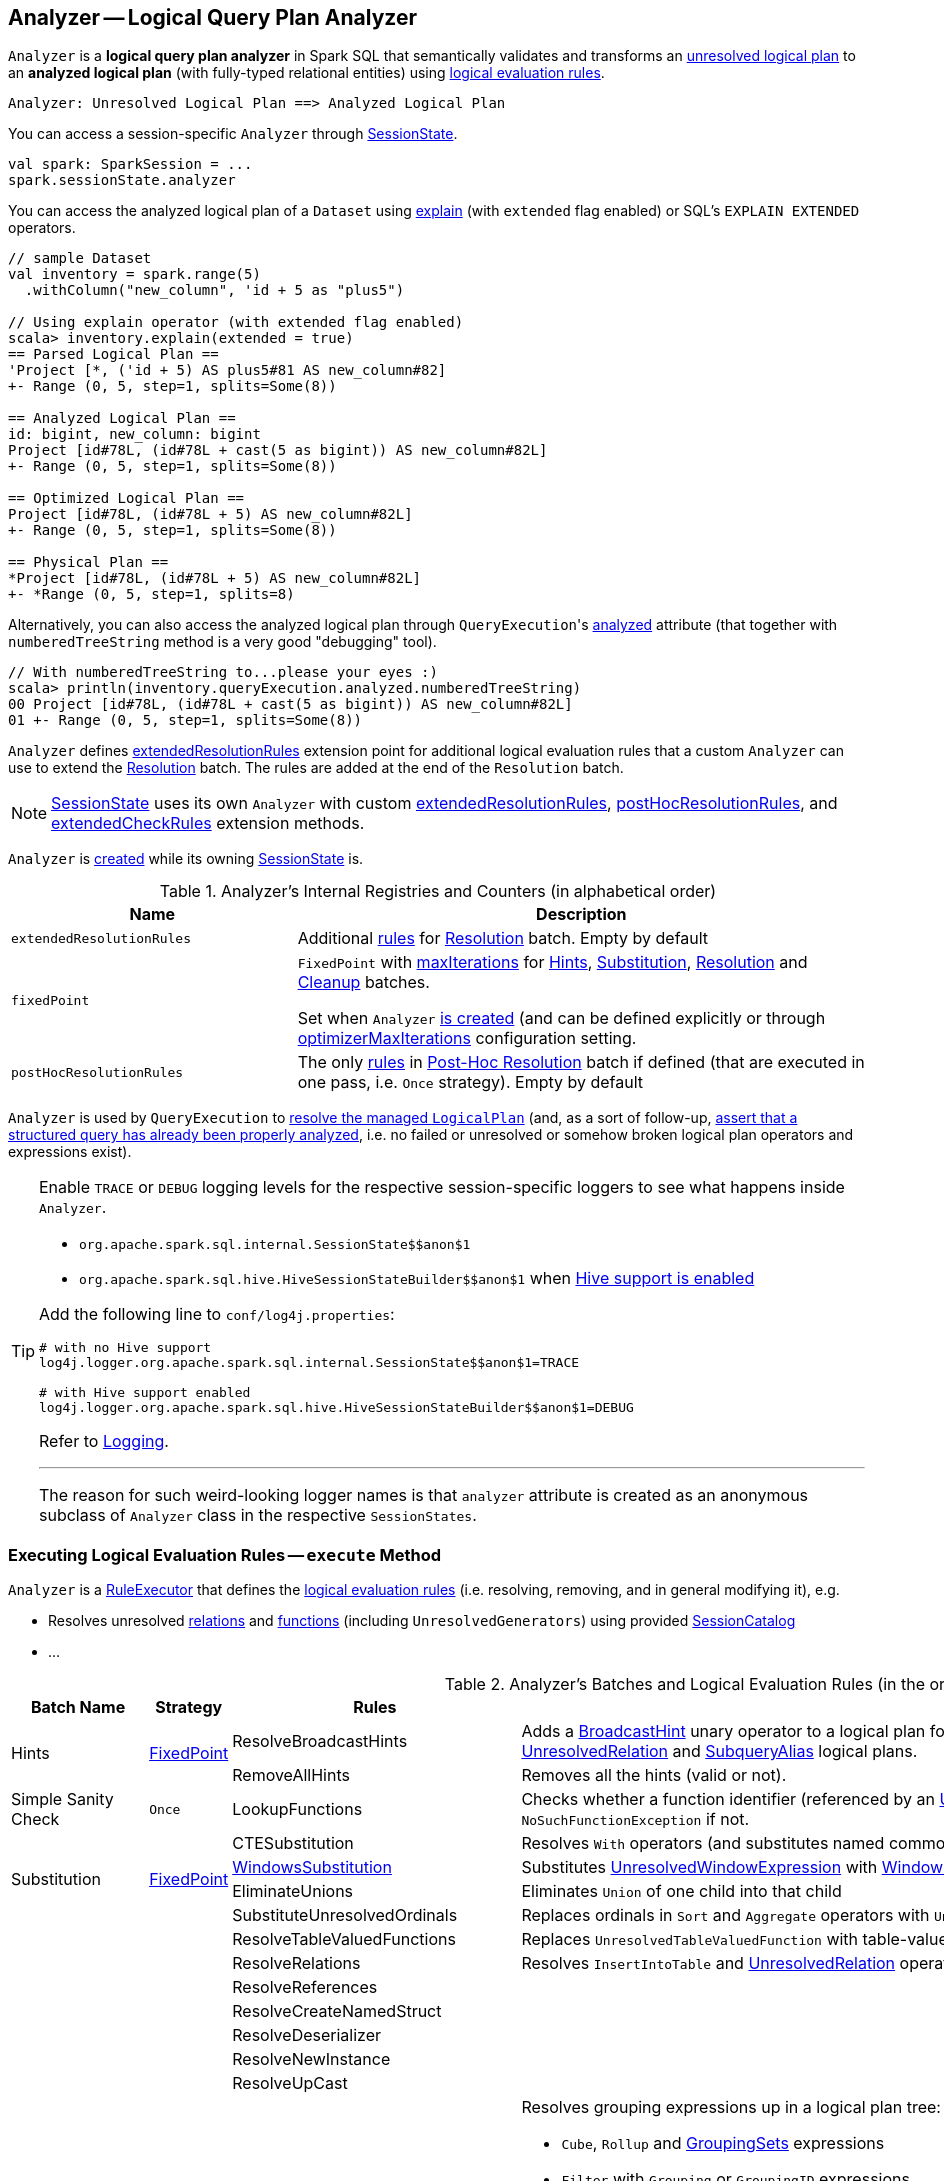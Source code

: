 == [[Analyzer]] Analyzer -- Logical Query Plan Analyzer

`Analyzer` is a *logical query plan analyzer* in Spark SQL that semantically validates and transforms an link:spark-sql-LogicalPlan.adoc[unresolved logical plan] to an *analyzed logical plan* (with fully-typed relational entities) using <<batches, logical evaluation rules>>.

```
Analyzer: Unresolved Logical Plan ==> Analyzed Logical Plan
```

You can access a session-specific `Analyzer` through link:spark-sql-SessionState.adoc#analyzer[SessionState].

[source, scala]
----
val spark: SparkSession = ...
spark.sessionState.analyzer
----

You can access the analyzed logical plan of a `Dataset` using link:spark-sql-dataset-operators.adoc#explain[explain] (with `extended` flag enabled) or SQL's `EXPLAIN EXTENDED` operators.

[source, scala]
----
// sample Dataset
val inventory = spark.range(5)
  .withColumn("new_column", 'id + 5 as "plus5")

// Using explain operator (with extended flag enabled)
scala> inventory.explain(extended = true)
== Parsed Logical Plan ==
'Project [*, ('id + 5) AS plus5#81 AS new_column#82]
+- Range (0, 5, step=1, splits=Some(8))

== Analyzed Logical Plan ==
id: bigint, new_column: bigint
Project [id#78L, (id#78L + cast(5 as bigint)) AS new_column#82L]
+- Range (0, 5, step=1, splits=Some(8))

== Optimized Logical Plan ==
Project [id#78L, (id#78L + 5) AS new_column#82L]
+- Range (0, 5, step=1, splits=Some(8))

== Physical Plan ==
*Project [id#78L, (id#78L + 5) AS new_column#82L]
+- *Range (0, 5, step=1, splits=8)
----

Alternatively, you can also access the analyzed logical plan through ``QueryExecution``'s link:spark-sql-QueryExecution.adoc#analyzed[analyzed] attribute (that together with `numberedTreeString` method is a very good "debugging" tool).

[source, scala]
----
// With numberedTreeString to...please your eyes :)
scala> println(inventory.queryExecution.analyzed.numberedTreeString)
00 Project [id#78L, (id#78L + cast(5 as bigint)) AS new_column#82L]
01 +- Range (0, 5, step=1, splits=Some(8))
----

`Analyzer` defines <<extendedResolutionRules, extendedResolutionRules>> extension point for additional logical evaluation rules that a custom `Analyzer` can use to extend the <<Resolution, Resolution>> batch. The rules are added at the end of the `Resolution` batch.

NOTE: link:spark-sql-SessionState.adoc[SessionState] uses its own `Analyzer` with custom <<extendedResolutionRules, extendedResolutionRules>>, <<postHocResolutionRules, postHocResolutionRules>>, and <<extendedCheckRules, extendedCheckRules>> extension methods.

`Analyzer` is <<creating-instance, created>> while its owning link:spark-sql-SessionState.adoc#apply[SessionState] is.

[[internal-registries]]
.Analyzer's Internal Registries and Counters (in alphabetical order)
[cols="1,2",options="header",width="100%"]
|===
| Name
| Description

| [[extendedResolutionRules]] `extendedResolutionRules`
| Additional link:spark-sql-catalyst-RuleExecutor.adoc#Rule[rules] for <<Resolution, Resolution>> batch. Empty by default

| [[fixedPoint]] `fixedPoint`
| `FixedPoint` with <<maxIterations, maxIterations>> for <<Hints, Hints>>, <<Substitution, Substitution>>, <<Resolution, Resolution>> and <<Cleanup, Cleanup>> batches.

Set when `Analyzer` <<creating-instance, is created>> (and can be defined explicitly or through link:spark-sql-CatalystConf.adoc#optimizerMaxIterations[optimizerMaxIterations] configuration setting.

| [[postHocResolutionRules]] `postHocResolutionRules`
| The only link:spark-sql-catalyst-RuleExecutor.adoc#Rule[rules] in <<Post-Hoc-Resolution, Post-Hoc Resolution>> batch if defined (that are executed in one pass, i.e. `Once` strategy). Empty by default
|===

`Analyzer` is used by `QueryExecution` to link:spark-sql-QueryExecution.adoc#analyzed[resolve the managed `LogicalPlan`] (and, as a sort of follow-up, link:spark-sql-QueryExecution.adoc#assertAnalyzed[assert that a structured query has already been properly analyzed], i.e. no failed or unresolved or somehow broken logical plan operators and expressions exist).

[TIP]
====
Enable `TRACE` or `DEBUG` logging levels for the respective session-specific loggers to see what happens inside `Analyzer`.

* `pass:[org.apache.spark.sql.internal.SessionState$$anon$1]`

* `pass:[org.apache.spark.sql.hive.HiveSessionStateBuilder$$anon$1]` when link:spark-sql-SparkSession.adoc#enableHiveSupport[Hive support is enabled]

Add the following line to `conf/log4j.properties`:

```
# with no Hive support
log4j.logger.org.apache.spark.sql.internal.SessionState$$anon$1=TRACE

# with Hive support enabled
log4j.logger.org.apache.spark.sql.hive.HiveSessionStateBuilder$$anon$1=DEBUG
```

Refer to link:spark-logging.adoc[Logging].

---

The reason for such weird-looking logger names is that `analyzer` attribute is created as an anonymous subclass of `Analyzer` class in the respective `SessionStates`.
====

=== [[execute]] Executing Logical Evaluation Rules -- `execute` Method

`Analyzer` is a link:spark-sql-catalyst-RuleExecutor.adoc[RuleExecutor] that defines the <<batches, logical evaluation rules>> (i.e. resolving, removing, and in general modifying it), e.g.

* Resolves unresolved <<ResolveRelations, relations>> and <<ResolveFunctions, functions>> (including `UnresolvedGenerators`) using provided <<catalog, SessionCatalog>>
* ...

[[batches]]
.Analyzer's Batches and Logical Evaluation Rules (in the order of execution)
[cols="2,1,3,3",options="header",width="100%"]
|===
^.^| Batch Name
^.^| Strategy
| Rules
| Description

.2+^.^| [[Hints]] Hints
.2+^.^| <<fixedPoint, FixedPoint>>
| [[ResolveBroadcastHints]] ResolveBroadcastHints
| Adds a link:spark-sql-LogicalPlan-BroadcastHint.adoc[BroadcastHint] unary operator to a logical plan for `BROADCAST`, `BROADCASTJOIN` and `MAPJOIN` broadcast hints for link:spark-sql-LogicalPlan-UnresolvedRelation.adoc[UnresolvedRelation] and link:spark-sql-LogicalPlan-SubqueryAlias.adoc[SubqueryAlias] logical plans.

| RemoveAllHints
| Removes all the hints (valid or not).

^.^| Simple Sanity Check
^.^| `Once`
| [[LookupFunctions]] LookupFunctions
| Checks whether a function identifier (referenced by an link:spark-sql-LogicalPlan-UnresolvedFunction.adoc[UnresolvedFunction]) link:spark-sql-SessionCatalog.adoc#functionExists[exists in the function registry]. Throws a `NoSuchFunctionException` if not.

.4+^.^| [[Substitution]] Substitution
.4+^.^| <<fixedPoint, FixedPoint>>
| CTESubstitution
| Resolves `With` operators (and substitutes named common table expressions -- CTEs)

| [[WindowsSubstitution]] link:spark-sql-Analyzer-WindowsSubstitution.adoc[WindowsSubstitution]
| Substitutes link:spark-sql-Expression-WindowExpression.adoc#UnresolvedWindowExpression[UnresolvedWindowExpression] with link:spark-sql-Expression-WindowExpression.adoc[WindowExpression] for link:spark-sql-LogicalPlan-WithWindowDefinition.adoc[WithWindowDefinition] logical operators.

| EliminateUnions
| Eliminates `Union` of one child into that child

| SubstituteUnresolvedOrdinals
| Replaces ordinals in `Sort` and `Aggregate` operators with `UnresolvedOrdinal`

.26+^.^| [[Resolution]] Resolution
.26+^.^| <<fixedPoint, FixedPoint>>
| ResolveTableValuedFunctions
| Replaces `UnresolvedTableValuedFunction` with table-valued function.

| [[ResolveRelations]] ResolveRelations
| Resolves `InsertIntoTable` and link:spark-sql-LogicalPlan-UnresolvedRelation.adoc[UnresolvedRelation] operators

| ResolveReferences
|
| ResolveCreateNamedStruct
|
| ResolveDeserializer
|
| ResolveNewInstance
|
| ResolveUpCast
|

| [[ResolveGroupingAnalytics]] ResolveGroupingAnalytics
a|

Resolves grouping expressions up in a logical plan tree:

* `Cube`, `Rollup` and link:spark-sql-LogicalPlan-GroupingSets.adoc[GroupingSets] expressions
* `Filter` with `Grouping` or `GroupingID` expressions
* `Sort` with `Grouping` or `GroupingID` expressions

Expects that all children of a logical operator are already resolved (and given it belongs to a fixed-point batch it will likely happen at some iteration).

Fails analysis when `grouping__id` Hive function is used.

```
scala> sql("select grouping__id").queryExecution.analyzed
org.apache.spark.sql.AnalysisException: grouping__id is deprecated; use grouping_id() instead;
  at org.apache.spark.sql.catalyst.analysis.CheckAnalysis$class.failAnalysis(CheckAnalysis.scala:40)
  at org.apache.spark.sql.catalyst.analysis.Analyzer.failAnalysis(Analyzer.scala:91)
  at org.apache.spark.sql.catalyst.analysis.Analyzer$ResolveGroupingAnalytics$$anonfun$apply$6.applyOrElse(Analyzer.scala:451)
  at org.apache.spark.sql.catalyst.analysis.Analyzer$ResolveGroupingAnalytics$$anonfun$apply$6.applyOrElse(Analyzer.scala:448)
```

NOTE: `ResolveGroupingAnalytics` is only for grouping functions resolution while <<ResolveAggregateFunctions, ResolveAggregateFunctions>> is responsible for resolving the other aggregates.

| [[ResolvePivot]] ResolvePivot
| Resolves link:spark-sql-LogicalPlan-Pivot.adoc[Pivot] logical operator to `Project` with an link:spark-sql-LogicalPlan-Aggregate.adoc[Aggregate] unary logical operator (for supported data types in aggregates) or just a single `Aggregate`.

| ResolveOrdinalInOrderByAndGroupBy
|
| ResolveMissingReferences
|
| [[ExtractGenerator]] ExtractGenerator
|
| ResolveGenerate
|
| [[ResolveFunctions]] ResolveFunctions
a| Resolves link:spark-sql-Expression-Generator.adoc#UnresolvedGenerator[UnresolvedGenerator] (to a concrete link:spark-sql-Expression-Generator.adoc[Generator]) and `UnresolvedFunction` using link:spark-sql-SessionCatalog.adoc#lookupFunction[SessionCatalog].

If `Generator` is not found, `ResolveFunctions` reports the error:

[options="wrap"]
----
[name] is expected to be a generator. However, its class is [className], which is not a generator.
----

| [[ResolveAliases]] ResolveAliases
a| Replaces `UnresolvedAlias` link:spark-sql-Expression.adoc[expressions] with concrete aliases:

* link:spark-sql-Expression.adoc#NamedExpression[NamedExpressions]
* `MultiAlias` (for `GeneratorOuter` and `Generator`)
* `Alias` (for `Cast` and `ExtractValue`)

| ResolveSubquery
|
| [[ResolveWindowOrder]] ResolveWindowOrder
|
| [[ResolveWindowFrame]] link:spark-sql-Analyzer-ResolveWindowFrame.adoc[ResolveWindowFrame]
| Resolves link:spark-sql-Expression-WindowExpression.adoc[WindowExpression] expressions

| ResolveNaturalAndUsingJoin
|

| [[ExtractWindowExpressions]] ExtractWindowExpressions
|

| [[GlobalAggregates]] GlobalAggregates
| Resolves (aka _replaces_) `Project` operators with link:spark-sql-Expression-AggregateExpression.adoc[AggregateExpression] that are not link:spark-sql-Expression-WindowExpression.adoc[WindowExpression] with `Aggregate` unary logical operators.

| [[ResolveAggregateFunctions]] ResolveAggregateFunctions
a| Resolves aggregate functions in `Filter` and `Sort` operators

NOTE: `ResolveAggregateFunctions` skips (i.e. does not resolve) grouping functions that are resolved by <<ResolveGroupingAnalytics, ResolveGroupingAnalytics>> rule.

| [[TimeWindowing]] TimeWindowing
a| Resolves link:spark-sql-Expression-TimeWindow.adoc[TimeWindow] expressions to `Filter` with link:spark-sql-LogicalPlan-Expand.adoc[Expand] logical operators.

NOTE: Multiple distinct time window expressions are not currently supported (and yield a `AnalysisException`)

| ResolveInlineTables
| Resolves `UnresolvedInlineTable` with `LocalRelation`

| TypeCoercion.typeCoercionRules
|
| <<extendedResolutionRules, extendedResolutionRules>>
|

^.^| [[Post-Hoc-Resolution]] Post-Hoc Resolution
^.^| `Once`
| <<postHocResolutionRules, postHocResolutionRules>>
|

^.^| View
^.^| `Once`
| AliasViewChild
|

^.^| Nondeterministic
^.^| `Once`
| PullOutNondeterministic
|

^.^| UDF
^.^| `Once`
| HandleNullInputsForUDF
|

^.^| FixNullability
^.^| `Once`
| FixNullability
|

^.^| ResolveTimeZone
^.^| `Once`
| ResolveTimeZone
| Replaces `TimeZoneAwareExpression` with no timezone with one with link:spark-sql-CatalystConf.adoc#sessionLocalTimeZone[session-local time zone].

^.^| [[Cleanup]] Cleanup
^.^| <<fixedPoint, FixedPoint>>
| CleanupAliases
|
|===

TIP: Consult the https://github.com/apache/spark/blob/master/sql/catalyst/src/main/scala/org/apache/spark/sql/catalyst/analysis/Analyzer.scala#L116-L167[sources of `Analyzer`] for the up-to-date list of the evaluation rules.

=== [[creating-instance]] Creating Analyzer Instance

`Analyzer` takes the following when created:

* [[catalog]] link:spark-sql-SessionCatalog.adoc[SessionCatalog]
* [[conf]] link:spark-sql-CatalystConf.adoc[CatalystConf]
* [[maxIterations]] Number of iterations before <<fixedPoint, FixedPoint>> rule batches have converged (i.e. <<Hints, Hints>>, <<Substitution, Substitution>>, <<Resolution, Resolution>> and <<Cleanup, Cleanup>>)

`Analyzer` initializes the <<internal-registries, internal registries and counters>>.

NOTE: `Analyzer` can also be created without specifying the <<maxIterations, maxIterations>> which is then configured using link:spark-sql-CatalystConf.adoc#optimizerMaxIterations[optimizerMaxIterations] configuration setting.

=== [[resolver]] `resolver` Method

[source, scala]
----
resolver: Resolver
----

`resolver` requests <<conf, CatalystConf>> for link:spark-sql-CatalystConf.adoc#resolver[Resolver].

NOTE: `Resolver` is a mere function of two `String` parameters that returns `true` if both refer to the same entity (i.e. for case insensitive equality).
